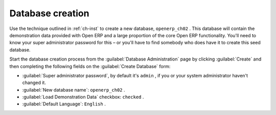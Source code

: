 Database creation
=================

Use the technique outlined in :ref:`ch-inst` to create a new database, \ ``openerp_ch02``\  . This
database will contain the demonstration data provided with Open ERP and a large proportion of the
core Open ERP functionality. You'll need to know your super administrator password for this – or
you'll have to find somebody who does have it to create this seed database.

Start the database creation process from the :guilabel:`Database Administration`  page by clicking
:guilabel:`Create`  and then completing the following fields on the :guilabel:`Create Database`
form:

*  :guilabel:`Super administrator password`, by default it's \ ``admin``\  , if you or your system
   administrator haven't changed it.

*  :guilabel:`New database name`: \ ``openerp_ch02``\  .

*  :guilabel:`Load Demonstration Data` checkbox: \ ``checked``\  .

*  :guilabel:`Default Language`: \ ``English``\  .


